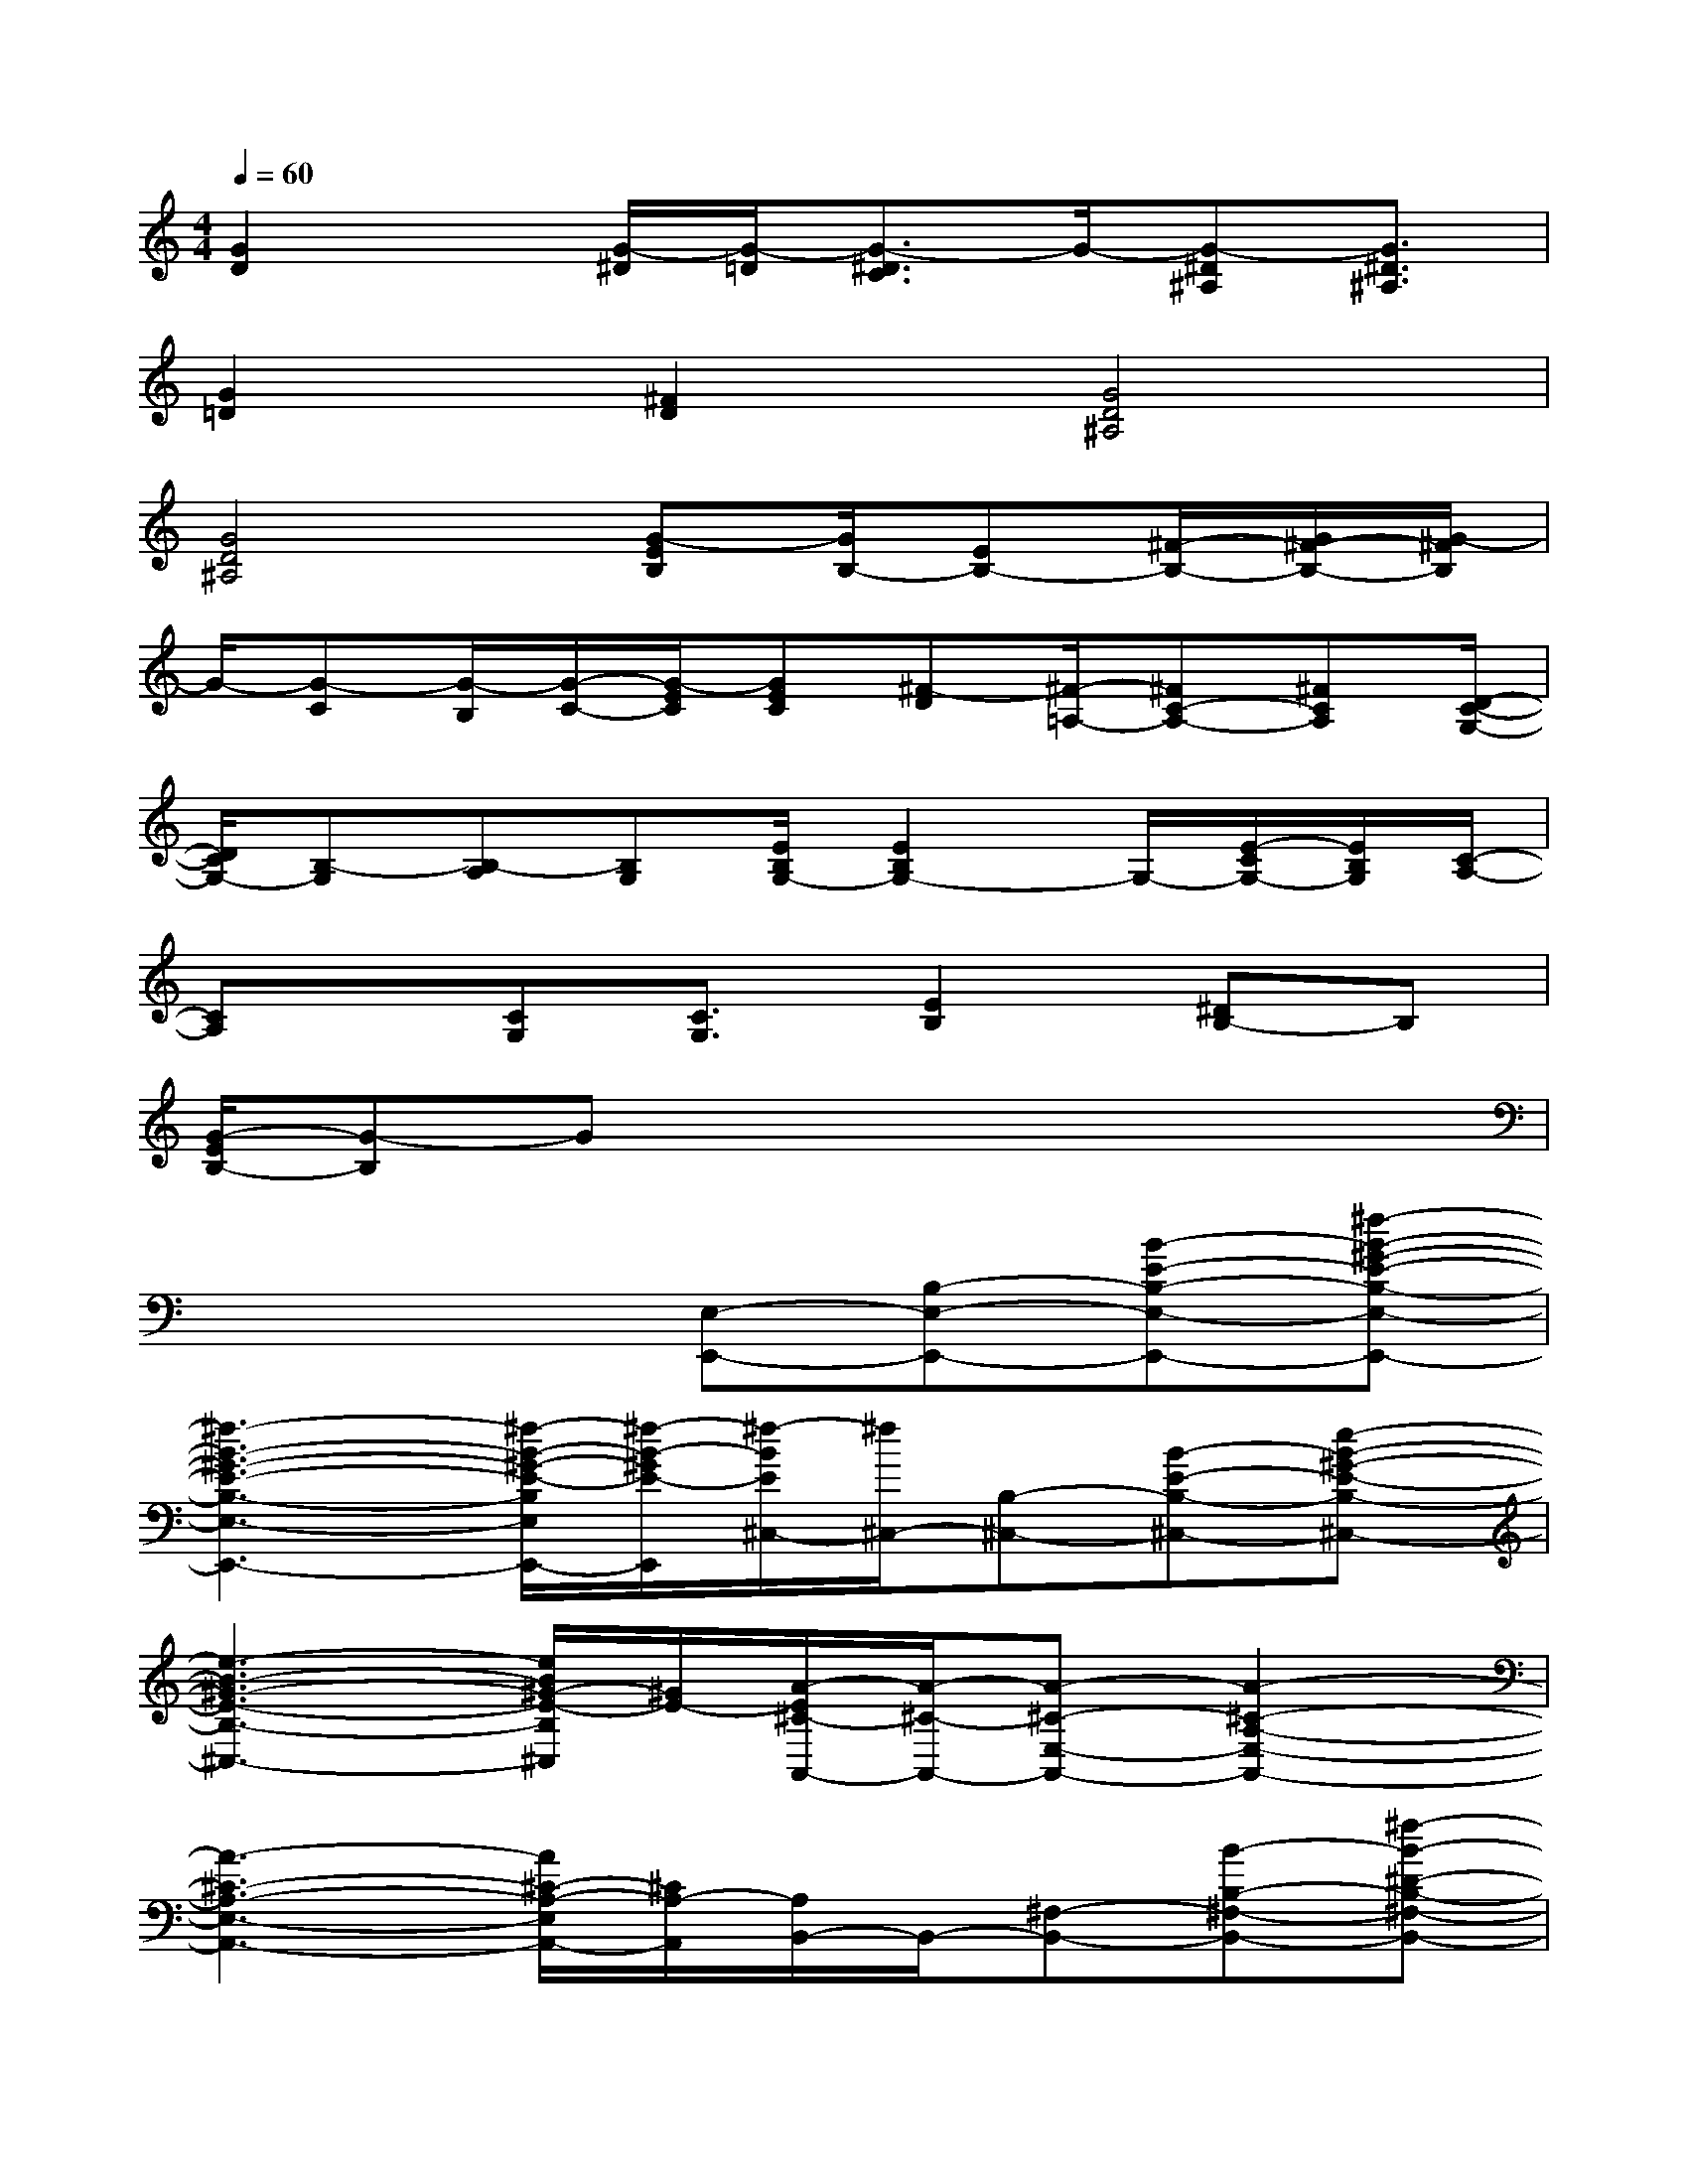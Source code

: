 X:1
T:
M:4/4
L:1/8
Q:1/4=60
K:C%0sharps
V:1
[G2D2]x/2[G/2-^D/2][G/2-=D/2][G3/2-^D3/2C3/2]G/2-[G-^D^A,][G3/2^D3/2^A,3/2]|
[G2=D2][^F2D2][G4D4^A,4]|
[G4D4^A,4][G-EB,][G/2B,/2-][EB,-][^F/2-B,/2-][G/2^F/2-B,/2-][G/2-^F/2B,/2]|
G/2-[G-C][G/2-B,/2][G/2-C/2-][G/2-E/2C/2][GEC][^F-D][^F/2-=A,/2-][^FC-A,-][^FCA,][D/2-C/2-G,/2-]|
[D/2C/2G,/2-][B,-G,][B,-A,][B,G,][E/2B,/2G,/2-][E2B,2G,2-]G,/2-[E/2-C/2G,/2-][E/2B,/2G,/2][C/2-A,/2-]|
[CA,]x/2[CG,][C3/2G,3/2][E2B,2][^DB,-]B,|
[G/2-E/2B,/2-][G-B,]Gx4x3/2|
x4[E,-E,,-][B,-E,-E,,-][B-E-B,-E,-E,,-][^f-B-^G-E-B,-E,-E,,-]|
[^f3-B3-^G3-E3-B,3-E,3-E,,3-][^f/2-B/2-^G/2-E/2-B,/2E,/2E,,/2-][^f/2-B/2-^G/2E/2-E,,/2][^f/2-B/2E/2^C,/2-][^f/2^C,/2-][B,-^C,-][B-E-B,-^C,-][e-B-^G-E-B,-^C,-]|
[e3-B3-^G3-E3-B,3-^C,3-][e/2B/2^G/2-E/2-B,/2^C,/2][^G/2E/2-][A/2-E/2^C/2-A,,/2-][A/2-^C/2-A,,/2-][A-^C-E,-A,,-][A2-^C2-A,2-E,2-A,,2-]|
[A3-^C3-A,3-E,3-A,,3-][A/2^C/2-A,/2-E,/2A,,/2-][^C/2A,/2-A,,/2][A,/2B,,/2-]B,,/2-[^F,-B,,-][B-B,-^F,-B,,-][^f-B-^D-B,-^F,-B,,-]|
[^f/2-B/2^D/2-B,/2-^F,/2-B,,/2-][^f/2-^D/2-B,/2-^F,/2-B,,/2-][^f2-B2-^D2-B,2-^F,2-B,,2-][^f/2B/2^D/2-B,/2-^F,/2B,,/2][^D/2B,/2-][B,/2^C,/2-]^C,/2-[^G,-^C,-][^G-^C-^G,-^C,-][^d-^G-E-^D-^C-^G,-^C,-]|
[^d-^G-E-^D^C-^G,-^C,-][e/2-^d/2^G/2-E/2-^C/2-^G,/2-^C,/2-][e2-^G2-E2-^C2-^G,2^C,2-][e/2-^G/2-E/2-^C/2-^C,/2][e/2-^G/2-E/2-^C/2B,,/2-][e/2-^G/2-E/2-B,,/2-][e/2-^G/2E/2-^G,/2-B,,/2-][e/2-E/2^G,/2-B,,/2-][e/2^G/2-^C/2-^G,/2-B,,/2-][^G/2-^C/2-^G,/2-B,,/2-][^d-^G-E-^D-^C-^G,-B,,-]|
[^d^G-E-^D^C-^G,-B,,-][e2-^G2-E2-^C2-^G,2-B,,2-][e/2^G/2E/2-^C/2-^G,/2B,,/2-][E/2^C/2-B,,/2][^C/2A,,/2-]A,,/2-[A,-A,,-][E-^C-A,-A,,-][^c-E-^C-A,-A,,-]|
[^c3-E3-^C3-A,3-A,,3-][^c/2E/2-^C/2-A,/2A,,/2][E/2^C/2-][^C/2B,,/2-]B,,/2-[B,-B,,-][^F-^D-B,-B,,-][^c-^F-^D-B,-B,,-]|
[^c3^F3-^D3-B,3B,,3-][^F/2-^D/2B,,/2]^F/2[E3/2-^C3/2-B,3/2A,,3/2-][E/2-^C/2-A,,/2-][E/2-^C/2-B,/2A,,/2-][E/2-^C/2-A,,/2-][E-^C-B,A,,-]